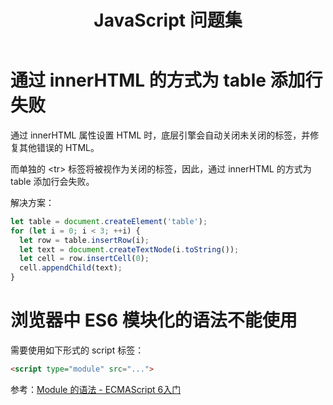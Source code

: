 #+TITLE:      JavaScript 问题集

* 目录                                                    :TOC_4_gh:noexport:
- [[#通过-innerhtml-的方式为-table-添加行失败][通过 innerHTML 的方式为 table 添加行失败]]
- [[#浏览器中-es6-模块化的语法不能使用][浏览器中 ES6 模块化的语法不能使用]]

* 通过 innerHTML 的方式为 table 添加行失败
  通过 innerHTML 属性设置 HTML 时，底层引擎会自动关闭未关闭的标签，并修复其他错误的 HTML。

  而单独的 <tr> 标签将被视作为关闭的标签，因此，通过 innerHTML 的方式为 table 添加行会失败。

  解决方案：
  #+BEGIN_SRC js
    let table = document.createElement('table');
    for (let i = 0; i < 3; ++i) {
      let row = table.insertRow(i);
      let text = document.createTextNode(i.toString());
      let cell = row.insertCell(0);
      cell.appendChild(text);
    }
  #+END_SRC

* 浏览器中 ES6 模块化的语法不能使用
  需要使用如下形式的 script 标签：
  #+BEGIN_SRC html
    <script type="module" src="...">
  #+END_SRC

  参考：[[http://es6.ruanyifeng.com/#docs/module][Module 的语法 - ECMAScript 6入门]]

